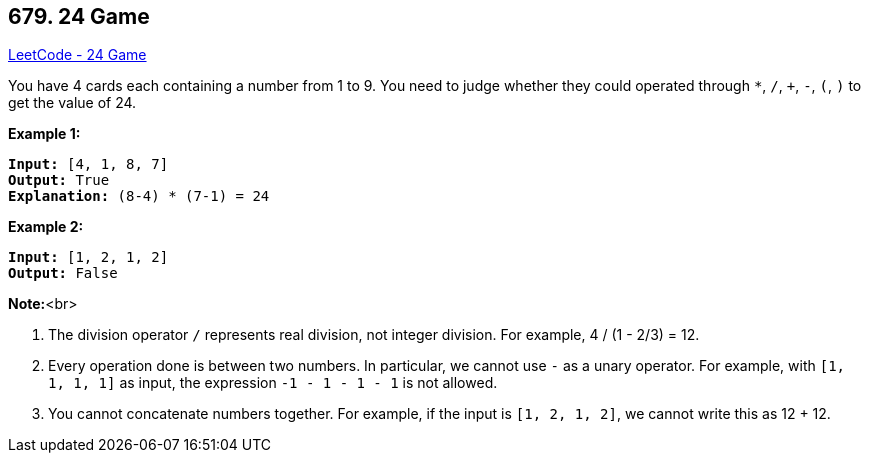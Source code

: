== 679. 24 Game

https://leetcode.com/problems/24-game/[LeetCode - 24 Game]


You have 4 cards each containing a number from 1 to 9.  You need to judge whether they could operated through `*`, `/`, `+`, `-`, `(`, `)` to get the value of 24.


*Example 1:*


[subs="verbatim,quotes,macros"]
----
*Input:* [4, 1, 8, 7]
*Output:* True
*Explanation:* (8-4) * (7-1) = 24
----


*Example 2:*


[subs="verbatim,quotes,macros"]
----
*Input:* [1, 2, 1, 2]
*Output:* False
----


*Note:*<br>

. The division operator `/` represents real division, not integer division.  For example, 4 / (1 - 2/3) = 12.
. Every operation done is between two numbers.  In particular, we cannot use `-` as a unary operator.  For example, with `[1, 1, 1, 1]` as input, the expression `-1 - 1 - 1 - 1` is not allowed.
. You cannot concatenate numbers together.  For example, if the input is `[1, 2, 1, 2]`, we cannot write this as 12 + 12.



